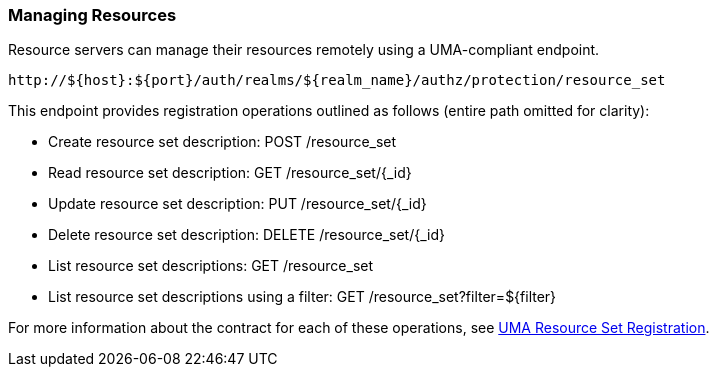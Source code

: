 [[_service_protection_resources_api]]
=== Managing Resources

Resource servers can manage their resources remotely using a UMA-compliant endpoint.

```bash
http://${host}:${port}/auth/realms/${realm_name}/authz/protection/resource_set
```

This endpoint provides registration operations outlined as follows (entire path omitted for clarity):

* Create resource set description: POST /resource_set
* Read resource set description: GET /resource_set/{_id}
* Update resource set description: PUT /resource_set/{_id}
* Delete resource set description: DELETE /resource_set/{_id}
* List resource set descriptions: GET /resource_set
* List resource set descriptions using a filter: GET /resource_set?filter=${filter}

For more information about the contract for each of these operations, see https://docs.kantarainitiative.org/uma/rec-oauth-resource-reg-v1_0_1.html[UMA Resource Set Registration].